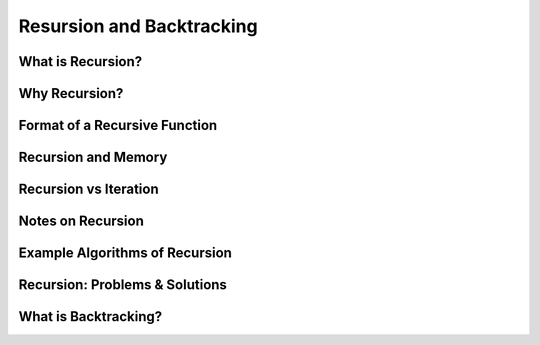 ==========================
Resursion and Backtracking
==========================

What is Recursion?
==================

Why Recursion?
==============

Format of a Recursive Function
==============================

Recursion and Memory
====================

Recursion vs Iteration
======================

Notes on Recursion
==================

Example Algorithms of Recursion
===============================

Recursion: Problems & Solutions
===============================

What is Backtracking?
=====================
